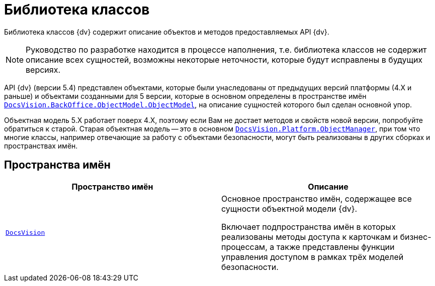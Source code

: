 = Библиотека классов

Библиотека классов {dv} содержит описание объектов и методов предоставляемых API {dv}.

[NOTE]
====
Руководство по разработке находится в процессе наполнения, т.е. библиотека классов не содержит описание всех сущностей, возможны некоторые неточности, которые будут исправлены в будущих версиях.
====

API {dv} (версии 5.4) представлен объектами, которые были унаследованы от предыдущих версий платформы (4.X и раньше) и объектами созданными для 5 версии, которые в основном определены в пространстве имён `xref:api/DocsVision/BackOffice/ObjectModel/ObjectModel_NS.adoc[DocsVision.BackOffice.ObjectModel.ObjectModel]`, на описание сущностей которого был сделан основной упор.

Объектная модель 5.X работает поверх 4.X, поэтому если Вам не достает методов и свойств новой версии, попробуйте обратиться к старой. Старая объектная модель -- это в основном `xref:api/DocsVision/Platform/ObjectManager/ObjectManager_NS.adoc[DocsVision.Platform.ObjectManager]`, при том что многие классы, например отвечающие за работу с объектами безопасности, могут быть реализованы в других сборках и пространствах имён.

== Пространства имён

[cols=",",options="header"]
|===
|Пространство имён |Описание
|`xref:api/DocsVision/DocsVision_NS.adoc[DocsVision]` |Основное пространство имён, содержащее все сущности объектной модели {dv}.

Включает подпространства имён в которых реализованы методы доступа к карточкам и бизнес-процессам, а также представлены функции управления доступом в рамках трёх моделей безопасности.
|===
